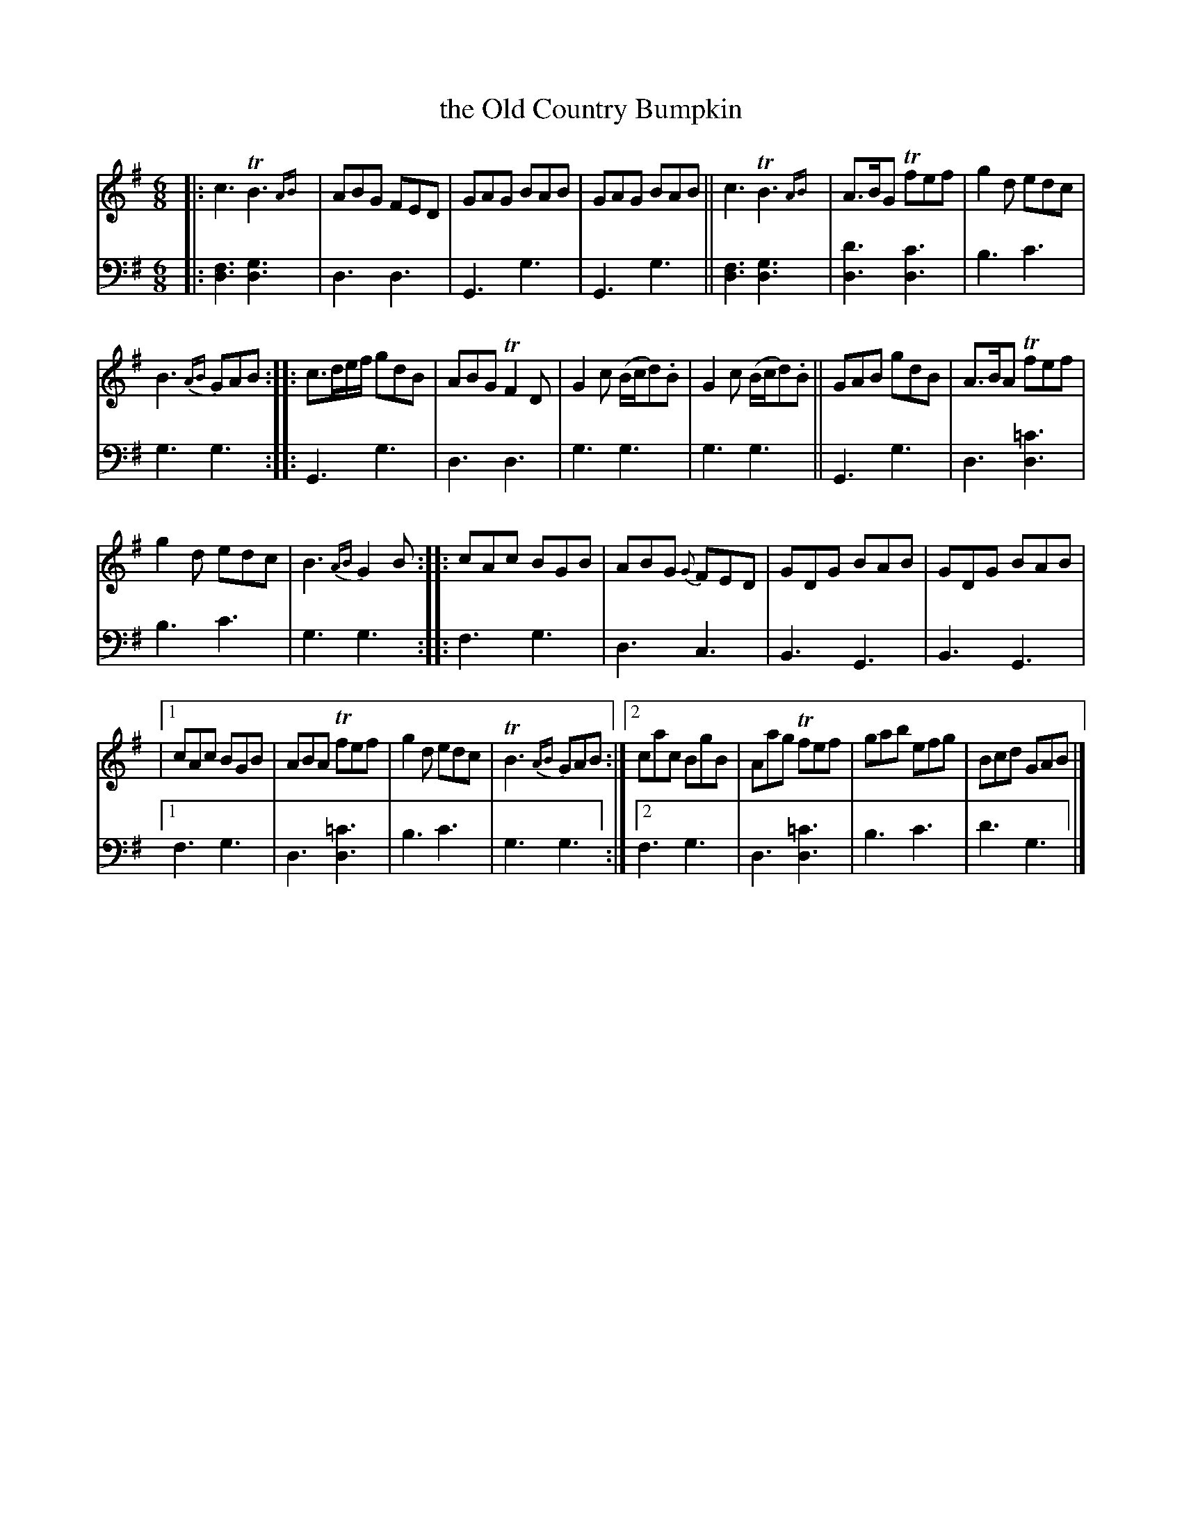 X: 1383
T: the Old Country Bumpkin
%R: jig
N: This is version 2, for ABC software that implements trailing grace notes
B: Niel Gow & Sons "Complete Repository" v.1 p.38 #3
Z: 2021 John Chambers <jc:trillian.mit.edu>
M: 6/8
L: 1/8
K: G
% - - - - - - - - - -
% Voice 1 formatted for compactness and proofreading.
V: 1 staves=2
|:\
c3 TB3 {AB}| ABG FED | GAG BAB | GAG BAB ||\
c3 TB3 {AB}| A>BG Tfef | g2d edc |
B3 {AB}GAB ::\
c>de/f/ gdB | ABG TF2D | G2c (B/c/d).B | G2c (B/c/d).B ||\
GAB gdB | A>BA Tfef |
g2d edc | B3 {AB}G2B ::\
cAc BGB | ABG {G}FED | GDG BAB | GDG BAB |
|[1 cAc BGB | ABA Tfef | g2d edc | TB3 {AB}GAB :|\
 [2 cac BgB | Aag Tfef | gab efg | Bcd GAB |]
% - - - - - - - - - -
% Voice 2 preserves the book's staff layout.
V: 2 clef=bass middle=d
|:\
[f3d3] [g3d3] | d3 d3 | G3 g3 | G3 g3 || [f3d3] [g3d3] | [d'3d3] [c'3d3] | b3 c'3 | g3 g3 :: G3 g3 |
d3 d3 | g3 g3 | g3 g3 || G3 g3 | d3 [=c'3d3] | b3 c'3 | g3 g3 :: f3 g3 | d3 c3 | B3 G3 |
B3 G3 |[1 f3 g3 | d3 [=c'3d3] | b3 c'3 | g3 g3 :|[2 f3 g3 | d3 [=c'3d3] | b3 c'3 | d'3 g3 |]
